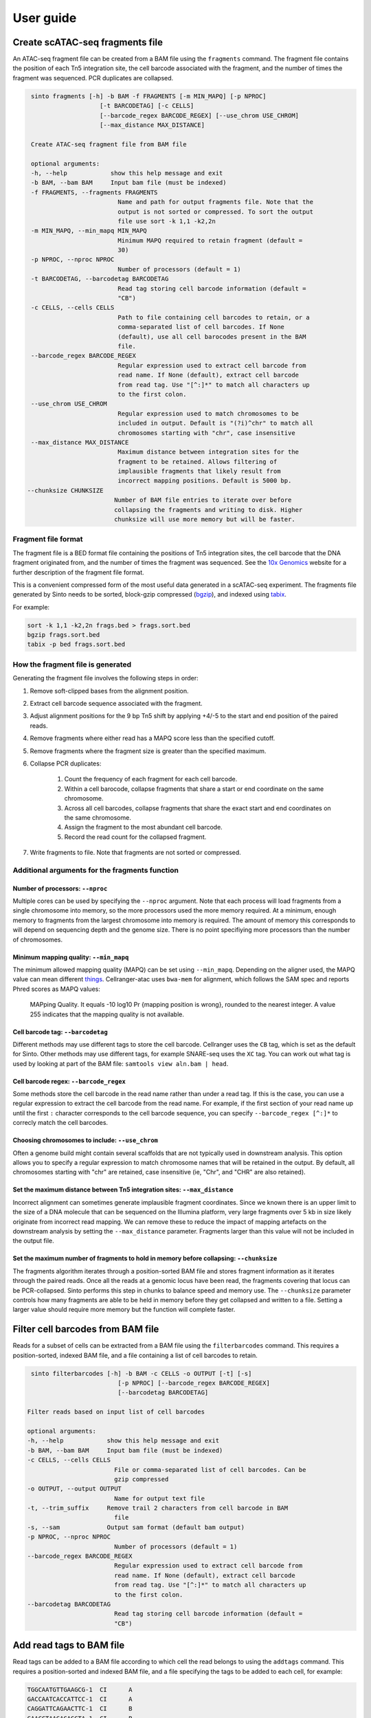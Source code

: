 User guide
===========

Create scATAC-seq fragments file
--------------------------------

An ATAC-seq fragment file can be created from a BAM file using the ``fragments`` command.
The fragment file contains the position of each Tn5 integration site, the cell barcode 
associated with the fragment, and the number of times the fragment was sequenced. 
PCR duplicates are collapsed.

.. code-block:: none
    
    sinto fragments [-h] -b BAM -f FRAGMENTS [-m MIN_MAPQ] [-p NPROC]
                       [-t BARCODETAG] [-c CELLS]
                       [--barcode_regex BARCODE_REGEX] [--use_chrom USE_CHROM]
                       [--max_distance MAX_DISTANCE]

    Create ATAC-seq fragment file from BAM file

    optional arguments:
    -h, --help            show this help message and exit
    -b BAM, --bam BAM     Input bam file (must be indexed)
    -f FRAGMENTS, --fragments FRAGMENTS
                            Name and path for output fragments file. Note that the
                            output is not sorted or compressed. To sort the output
                            file use sort -k 1,1 -k2,2n
    -m MIN_MAPQ, --min_mapq MIN_MAPQ
                            Minimum MAPQ required to retain fragment (default =
                            30)
    -p NPROC, --nproc NPROC
                            Number of processors (default = 1)
    -t BARCODETAG, --barcodetag BARCODETAG
                            Read tag storing cell barcode information (default =
                            "CB")
    -c CELLS, --cells CELLS
                            Path to file containing cell barcodes to retain, or a
                            comma-separated list of cell barcodes. If None
                            (default), use all cell barocodes present in the BAM
                            file.
    --barcode_regex BARCODE_REGEX
                            Regular expression used to extract cell barcode from
                            read name. If None (default), extract cell barcode
                            from read tag. Use "[^:]*" to match all characters up
                            to the first colon.
    --use_chrom USE_CHROM
                            Regular expression used to match chromosomes to be
                            included in output. Default is "(?i)^chr" to match all
                            chromosomes starting with "chr", case insensitive
    --max_distance MAX_DISTANCE
                            Maximum distance between integration sites for the
                            fragment to be retained. Allows filtering of
                            implausible fragments that likely result from
                            incorrect mapping positions. Default is 5000 bp.
   --chunksize CHUNKSIZE
                           Number of BAM file entries to iterate over before
                           collapsing the fragments and writing to disk. Higher
                           chunksize will use more memory but will be faster.

Fragment file format
~~~~~~~~~~~~~~~~~~~~~

The fragment file is a BED format file containing the positions of Tn5 integration
sites, the cell barcode that the DNA fragment originated from, and the number
of times the fragment was sequenced. See the `10x Genomics <https://support.10xgenomics
.com/single-cell-atac/software/pipelines/latest/output/fragments>`_
website for a further description of the fragment file format.

This is a convenient compressed form of the most useful data generated in a 
scATAC-seq experiment. The fragments file generated by Sinto needs to be sorted,
block-gzip compressed (`bgzip <https://www.htslib.org/doc/bgzip.html>`_),
and indexed using `tabix <https://www.htslib.org/doc/tabix.html>`_.

For example:

.. code-block:: bash

    sort -k 1,1 -k2,2n frags.bed > frags.sort.bed
    bgzip frags.sort.bed
    tabix -p bed frags.sort.bed

How the fragment file is generated
~~~~~~~~~~~~~~~~~~~~~~~~~~~~~~~~~~

Generating the fragment file involves the following steps in order:

1. Remove soft-clipped bases from the alignment position.
2. Extract cell barcode sequence associated with the fragment.
3. Adjust alignment positions for the 9 bp Tn5 shift by
   applying +4/-5 to the start and end position of the paired reads.
4. Remove fragments where either read has a MAPQ score less than
   the specified cutoff.
5. Remove fragments where the fragment size is greater than the 
   specified maximum.
6. Collapse PCR duplicates:

    1. Count the frequency of each fragment for each cell barcode.
    2. Within a cell barocode, collapse fragments that share 
       a start or end coordinate on the same chromosome.
    3. Across all cell barcodes, collapse fragments that share 
       the exact start and end coordinates on the same chromosome.
    4. Assign the fragment to the most abundant cell barcode.
    5. Record the read count for the collapsed fragment.

7. Write fragments to file. Note that fragments are not sorted
   or compressed.


Additional arguments for the fragments function
~~~~~~~~~~~~~~~~~~~~~~~~~~~~~~~~~~~~~~~~~~~~~~~

Number of processors: ``--nproc``
_________________________________

Multiple cores can be used by specifying the ``--nproc`` argument.
Note that each process will load fragments from a single chromosome into 
memory, so the more processors used the more memory required.
At a minimum, enough memory to fragments from the largest chromosome into memory is required.
The amount of memory this corresponds to will depend on sequencing depth and the genome
size. There is no point specifiying more processors than the number of chromosomes.

Minimum mapping quality: ``--min_mapq``
_______________________________________

The minimum allowed mapping quality (MAPQ) can be set using ``--min_mapq``. 
Depending on the aligner used, the MAPQ value can mean different `things
<https://sequencing.qcfail.com/articles/mapq-values-are-really-useful-but-their-implementation-is-a-mess/>`_. 
Cellranger-atac uses ``bwa-mem`` for alignment, which follows the SAM spec and 
reports Phred scores as MAPQ values:

    MAPping Quality.  It equals -10 log10 Pr {mapping position is wrong},
    rounded to the nearest integer.  A value 255 indicates that the
    mapping quality is not available.

Cell barcode tag: ``--barcodetag``
__________________________________

Different methods may use different tags to store the cell barcode.
Cellranger uses the ``CB`` tag, which is set as the default for Sinto.
Other methods may use different tags, for example SNARE-seq uses the ``XC`` tag.
You can work out what tag is used by looking at part of the BAM file:
``samtools view aln.bam | head``.

Cell barcode regex: ``--barcode_regex``
_______________________________________

Some methods store the cell barcode in the read name rather than under a read tag.
If this is the case, you can use a regular expression to extract the cell barcode
from the read name. For example, if the first section of your read name 
up until the first ``:`` character corresponds to the cell barcode sequence,
you can specify ``--barcode_regex [^:]*`` to correcly match the cell barcodes.

Choosing chromosomes to include: ``--use_chrom``
________________________________________________

Often a genome build might contain several scaffolds that are not typically used in
downstream analysis. This option allows you to specify a regular expression to
match chromosome names that will be retained in the output. By default, 
all chromosomes starting with "chr" are retained, case insensitive (ie,
"Chr", and "CHR" are also retained).

Set the maximum distance between Tn5 integration sites: ``--max_distance``
__________________________________________________________________________

Incorrect alignment can sometimes generate implausible fragment coordinates.
Since we known there is an upper limit to the size of a DNA molecule that 
can be sequenced on the Illumina platform, very large fragments over 5 kb 
in size likely originate from incorrect read mapping. We can remove these 
to reduce the impact of mapping artefacts on the downstream analysis 
by setting the ``--max_distance`` parameter. Fragments larger than
this value will not be included in the output file.

Set the maximum number of fragments to hold in memory before collapsing: ``--chunksize``
________________________________________________________________________________________

The fragments algorithm iterates through a position-sorted BAM file and stores
fragment information as it iterates through the paired reads. Once all the 
reads at a genomic locus have been read, the fragments covering that locus can
be PCR-collapsed. Sinto performs this step in chunks to balance speed and memory 
use. The ``--chunksize`` parameter controls how many fragments are able to be 
held in memory before they get collapsed and written to a file. Setting a larger
value should require more memory but the function will complete faster.

Filter cell barcodes from BAM file
----------------------------------

Reads for a subset of cells can be extracted from a BAM file using the ``filterbarcodes`` command.
This requires a position-sorted, indexed BAM file, and a file containing a list of cell barcodes to retain.

.. code-block:: none

    sinto filterbarcodes [-h] -b BAM -c CELLS -o OUTPUT [-t] [-s]
                            [-p NPROC] [--barcode_regex BARCODE_REGEX]
                            [--barcodetag BARCODETAG]

   Filter reads based on input list of cell barcodes

   optional arguments:
   -h, --help            show this help message and exit
   -b BAM, --bam BAM     Input bam file (must be indexed)
   -c CELLS, --cells CELLS
                           File or comma-separated list of cell barcodes. Can be
                           gzip compressed
   -o OUTPUT, --output OUTPUT
                           Name for output text file
   -t, --trim_suffix     Remove trail 2 characters from cell barcode in BAM
                           file
   -s, --sam             Output sam format (default bam output)
   -p NPROC, --nproc NPROC
                           Number of processors (default = 1)
   --barcode_regex BARCODE_REGEX
                           Regular expression used to extract cell barcode from
                           read name. If None (default), extract cell barcode
                           from read tag. Use "[^:]*" to match all characters up
                           to the first colon.
   --barcodetag BARCODETAG
                           Read tag storing cell barcode information (default =
                           "CB")

Add read tags to BAM file
-------------------------

Read tags can be added to a BAM file according to which cell the read belongs to using the ``addtags`` command.
This requires a position-sorted and indexed BAM file, and a file specifying the tags to be added to each cell, for example:

.. code-block:: none

    TGGCAATGTTGAAGCG-1	CI	A
    GACCAATCACCATTCC-1	CI	A
    CAGGATTCAGAACTTC-1	CI	B
    GAACCTAAGAGAGGTA-1	CI	B
    ACATGGTGTAGACGCA-1	CI	C
    CCCTGATTCGGATAGG-1	CI	C

.. code-block:: none

    sinto addtags [-h] -b BAM -f TAGFILE -o OUTPUT [-t] [-s] [-p NPROC]
                        [-m MODE]

    Add read tags to reads from individual cells

    optional arguments:
    -h, --help            show this help message and exit
    -b BAM, --bam BAM     Input bam file (must be indexed)
    -f TAGFILE, --tagfile TAGFILE
                            Tab-delimited file containing cell barcode, tag to be
                            added, and tag identity. Can be gzip compressed
    -o OUTPUT, --output OUTPUT
                            Name for output BAM file
    -t, --trim_suffix     Remove trail 2 characters from cell barcode in BAM
                            file
    -s, --sam             Output sam format (default bam output)
    -p NPROC, --nproc NPROC
                            Number of processors (default = 1)
    -m MODE, --mode MODE  Either tag (default) or readname. Some BAM file store
                            the cell barcode in the readname rather than under a
                            read tag


This will add a ``CI`` tag, with the tag set to A, B, or C depending on the cell barcode sequence.
